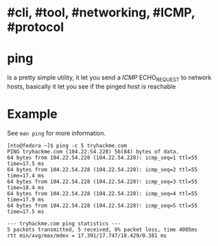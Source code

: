 * #cli, #tool, #networking, #ICMP, #protocol
* ping
Is a pretty simple utility, it let you send a [[ICMP]] ECHO_REQUEST to network hosts, basically it let you see if the pinged host is reachable
* Example
See  ~man ping~ for more information.
#+BEGIN_SRC shell
[nto@fedora ~]$ ping -c 5 tryhackme.com
PING tryhackme.com (104.22.54.228) 56(84) bytes of data.
64 bytes from 104.22.54.228 (104.22.54.228): icmp_seq=1 ttl=55 time=17.5 ms
64 bytes from 104.22.54.228 (104.22.54.228): icmp_seq=2 ttl=55 time=17.4 ms
64 bytes from 104.22.54.228 (104.22.54.228): icmp_seq=3 ttl=55 time=18.4 ms
64 bytes from 104.22.54.228 (104.22.54.228): icmp_seq=4 ttl=55 time=17.9 ms
64 bytes from 104.22.54.228 (104.22.54.228): icmp_seq=5 ttl=55 time=17.5 ms

--- tryhackme.com ping statistics ---
5 packets transmitted, 5 received, 0% packet loss, time 4005ms
rtt min/avg/max/mdev = 17.391/17.747/18.429/0.381 ms
#+END_SRC